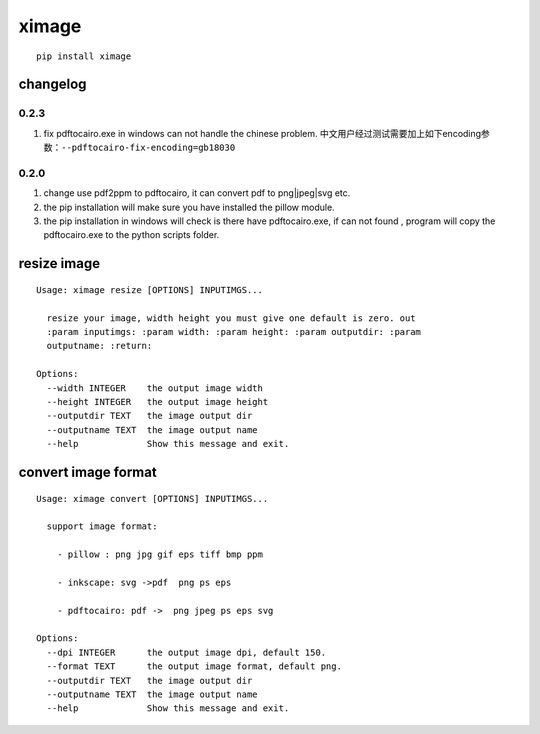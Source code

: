 ximage
======

::

   pip install ximage

changelog
---------

0.2.3
~~~~~

1. fix pdftocairo.exe in windows can not handle the chinese problem.
   中文用户经过测试需要加上如下encoding参数：\ ``--pdftocairo-fix-encoding=gb18030``

.. _section-1:

0.2.0
~~~~~

1. change use pdf2ppm to pdftocairo, it can convert pdf to png|jpeg|svg
   etc.
2. the pip installation will make sure you have installed the pillow
   module.
3. the pip installation in windows will check is there have
   pdftocairo.exe, if can not found , program will copy the
   pdftocairo.exe to the python scripts folder.

resize image
------------

::

   Usage: ximage resize [OPTIONS] INPUTIMGS...

     resize your image, width height you must give one default is zero. out
     :param inputimgs: :param width: :param height: :param outputdir: :param
     outputname: :return:

   Options:
     --width INTEGER    the output image width
     --height INTEGER   the output image height
     --outputdir TEXT   the image output dir
     --outputname TEXT  the image output name
     --help             Show this message and exit.

convert image format
--------------------

::

   Usage: ximage convert [OPTIONS] INPUTIMGS...

     support image format:

       - pillow : png jpg gif eps tiff bmp ppm

       - inkscape: svg ->pdf  png ps eps

       - pdftocairo: pdf ->  png jpeg ps eps svg

   Options:
     --dpi INTEGER      the output image dpi, default 150.
     --format TEXT      the output image format, default png.
     --outputdir TEXT   the image output dir
     --outputname TEXT  the image output name
     --help             Show this message and exit.
